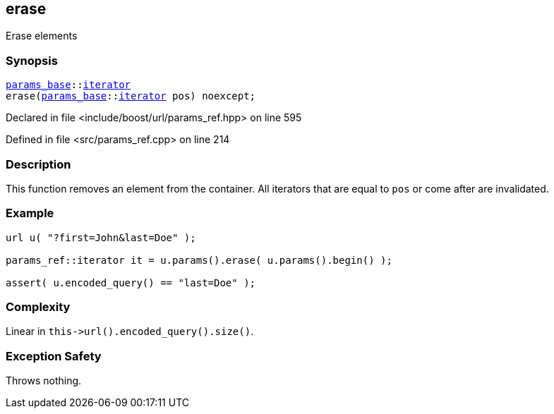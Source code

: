 :relfileprefix: ../../../
[#5A6BA503439FA9FC73718E16938825A66EAD6CCB]
== erase

pass:v,q[Erase elements]


=== Synopsis

[source,cpp,subs="verbatim,macros,-callouts"]
----
xref:reference/boost/urls/params_base.adoc[params_base]::xref:reference/boost/urls/params_base/iterator.adoc[iterator]
erase(xref:reference/boost/urls/params_base.adoc[params_base]::xref:reference/boost/urls/params_base/iterator.adoc[iterator] pos) noexcept;
----

Declared in file <include/boost/url/params_ref.hpp> on line 595

Defined in file <src/params_ref.cpp> on line 214

=== Description

pass:v,q[This function removes an element from] pass:v,q[the container.]
pass:v,q[All iterators that are equal to]
pass:v,q[`pos` or come after are invalidated.]

=== Example
[,cpp]
----
url u( "?first=John&last=Doe" );

params_ref::iterator it = u.params().erase( u.params().begin() );

assert( u.encoded_query() == "last=Doe" );
----

=== Complexity
pass:v,q[Linear in `this->url().encoded_query().size()`.]

=== Exception Safety
pass:v,q[Throws nothing.]


